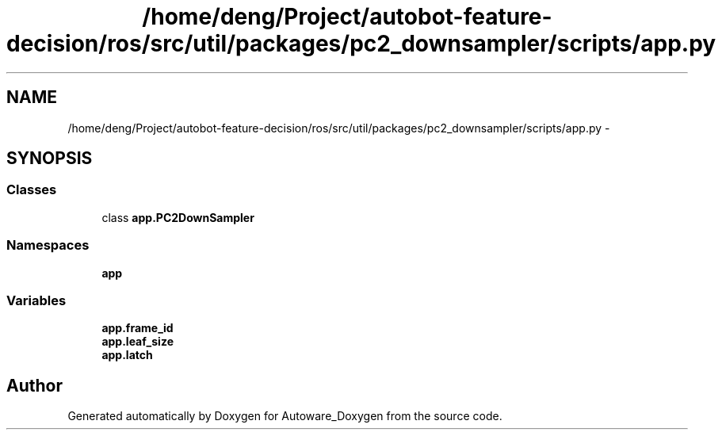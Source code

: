 .TH "/home/deng/Project/autobot-feature-decision/ros/src/util/packages/pc2_downsampler/scripts/app.py" 3 "Fri May 22 2020" "Autoware_Doxygen" \" -*- nroff -*-
.ad l
.nh
.SH NAME
/home/deng/Project/autobot-feature-decision/ros/src/util/packages/pc2_downsampler/scripts/app.py \- 
.SH SYNOPSIS
.br
.PP
.SS "Classes"

.in +1c
.ti -1c
.RI "class \fBapp\&.PC2DownSampler\fP"
.br
.in -1c
.SS "Namespaces"

.in +1c
.ti -1c
.RI " \fBapp\fP"
.br
.in -1c
.SS "Variables"

.in +1c
.ti -1c
.RI "\fBapp\&.frame_id\fP"
.br
.ti -1c
.RI "\fBapp\&.leaf_size\fP"
.br
.ti -1c
.RI "\fBapp\&.latch\fP"
.br
.in -1c
.SH "Author"
.PP 
Generated automatically by Doxygen for Autoware_Doxygen from the source code\&.
